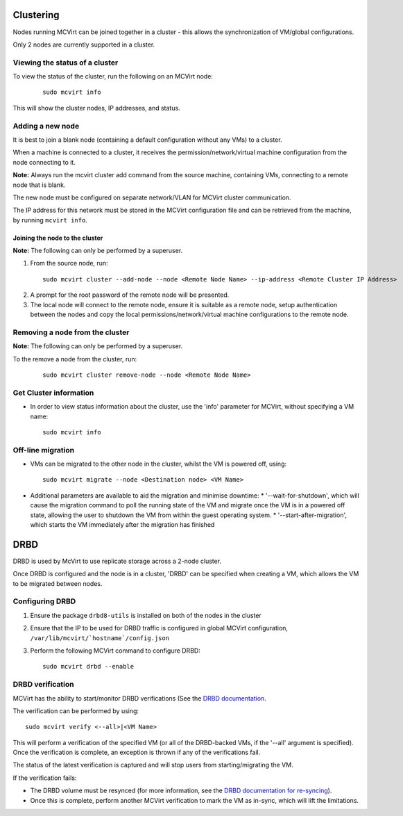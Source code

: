 ==========
Clustering
==========


Nodes running MCVirt can be joined together in a cluster - this allows the synchronization of VM/global configurations.

Only 2 nodes are currently supported in a cluster.



Viewing the status of a cluster
-------------------------------


To view the status of the cluster, run the following on an MCVirt node:

  ::
    
    sudo mcvirt info
    


This will show the cluster nodes, IP addresses, and status.



Adding a new node
-----------------


It is best to join a blank node (containing a default configuration without any VMs) to a cluster.

When a machine is connected to a cluster, it receives the permission/network/virtual machine configuration from the node connecting to it.

**Note:** Always run the mcvirt cluster add command from the source machine, containing VMs, connecting to a remote node that is blank.

The new node must be configured on separate network/VLAN for MCVirt cluster communication.

The IP address for this network must be stored in the MCVirt configuration file and can be retrieved from the machine, by running ``mcvirt info``.



Joining the node to the cluster
`````````````````````````````````````````````````````````````


**Note:** The following can only be performed by a superuser.

1. From the source node, run:

  ::
    
    sudo mcvirt cluster --add-node --node <Remote Node Name> --ip-address <Remote Cluster IP Address>
    

2. A prompt for the root password of the remote node will be presented.
3. The local node will connect to the remote node, ensure it is suitable as a remote node, setup authentication between the nodes and copy the local permissions/network/virtual machine configurations to the remote node.



Removing a node from the cluster
--------------------------------


**Note:** The following can only be performed by a superuser.

To the remove a node from the cluster, run:

  ::
    
    sudo mcvirt cluster remove-node --node <Remote Node Name>
    

Get Cluster information
-----------------------

* In order to view status information about the cluster, use the 'info' parameter for MCVirt, without specifying a VM name::

    sudo mcvirt info


Off-line migration
------------------

* VMs can be migrated to the other node in the cluster, whilst the VM is powered off, using::

    sudo mcvirt migrate --node <Destination node> <VM Name>

* Additional parameters are available to aid the migration and minimise downtime:
  * '--wait-for-shutdown', which will cause the migration command to poll the running state of the VM and migrate once the VM is in a powered off state, allowing the user to shutdown the VM from within the guest operating system.
  * '--start-after-migration', which starts the VM immediately after the migration has finished


====
DRBD
====

DRBD is used by McVirt to use replicate storage across a 2-node cluster.

Once DRBD is configured and the node is in a cluster, 'DRBD' can be specified when creating a VM, which allows the VM to be migrated between nodes.


Configuring DRBD
----------------

1. Ensure the package ``drbd8-utils`` is installed on both of the nodes in the cluster
2. Ensure that the IP to be used for DRBD traffic is configured in global MCVirt configuration, ``/var/lib/mcvirt/`hostname`/config.json``
3. Perform the following MCVirt command to configure DRBD::

    sudo mcvirt drbd --enable


DRBD verification
-----------------

MCVirt has the ability to start/monitor DRBD verifications (See the `DRBD documentation <https://drbd.linbit.com/users-guide/s-use-online-verify.html>`_.

The verification can be performed by using::

    sudo mcvirt verify <--all>|<VM Name>

This will perform a verification of the specified VM (or all of the DRBD-backed VMs, if the '--all' argument is specified). Once the verification is complete, an exception is thrown if any of the verifications fail.

The status of the latest verification is captured and will stop users from starting/migrating the VM.

If the verification fails:

* The DRBD volume must be resynced (for more information, see the `DRBD documentation for re-syncing <https://drbd.linbit.com/users-guide/ch-troubleshooting.html>`_).
* Once this is complete, perform another MCVirt verification to mark the VM as in-sync, which will lift the limitations.
